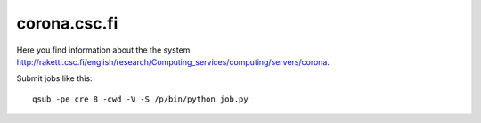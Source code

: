 .. _corona:

=============
corona.csc.fi
=============

Here you find information about the the system
`<http://raketti.csc.fi/english/research/Computing_services/computing/servers/corona>`_.

Submit jobs like this::

  qsub -pe cre 8 -cwd -V -S /p/bin/python job.py
